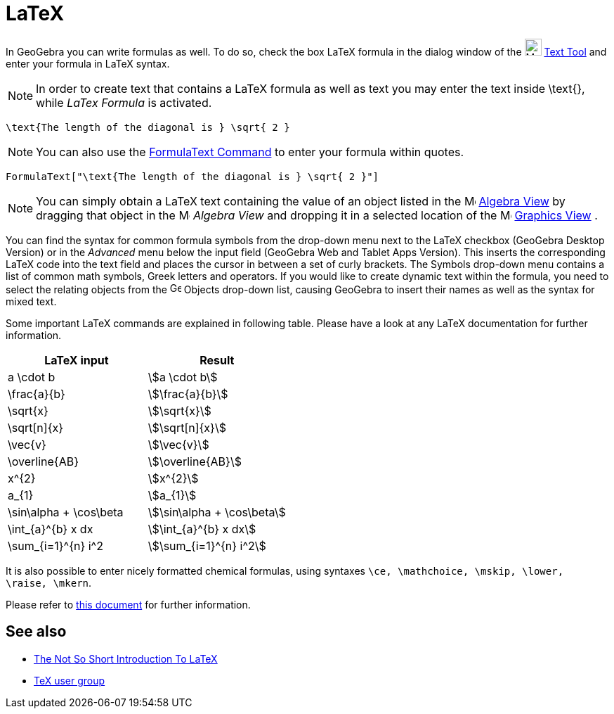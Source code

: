 = LaTeX
:page-en: LaTeX
ifdef::env-github[:imagesdir: /en/modules/ROOT/assets/images]

In GeoGebra you can write formulas as well. To do so, check the box LaTeX formula in the dialog window of the
image:24px-Mode_text.svg.png[Mode text.svg,width=24,height=24] xref:/tools/Text.adoc[Text Tool] and enter your formula
in LaTeX syntax.

[NOTE]
====

In order to create text that contains a LaTeX formula as well as text you may enter the text inside \text{}, while
_LaTex Formula_ is activated.

====

[EXAMPLE]
====

`++\text{The length of the diagonal is } \sqrt{ 2 }++`

====

[NOTE]
====

You can also use the xref:/commands/FormulaText.adoc[FormulaText Command] to enter your formula within quotes.

====

[EXAMPLE]
====

`++FormulaText["\text{The length of the diagonal is } \sqrt{ 2 }"]++`

====

[NOTE]
====

You can simply obtain a LaTeX text containing the value of an object listed in the
image:16px-Menu_view_algebra.svg.png[Menu view algebra.svg,width=16,height=16] xref:/Algebra_View.adoc[Algebra View] by
dragging that object in the image:16px-Menu_view_algebra.svg.png[Menu view algebra.svg,width=16,height=16] _Algebra
View_ and dropping it in a selected location of the image:16px-Menu_view_graphics.svg.png[Menu view
graphics.svg,width=16,height=16] xref:/Graphics_View.adoc[Graphics View] .

====

You can find the syntax for common formula symbols from the drop-down menu next to the LaTeX checkbox (GeoGebra Desktop
Version) or in the _Advanced_ menu below the input field (GeoGebra Web and Tablet Apps Version). This inserts the
corresponding LaTeX code into the text field and places the cursor in between a set of curly brackets. The Symbols
drop-down menu contains a list of common math symbols, Greek letters and operators. If you would like to create dynamic
text within the formula, you need to select the relating objects from the image:16px-GeoGebra_48.png[GeoGebra
48.png,width=16,height=16] Objects drop-down list, causing GeoGebra to insert their names as well as the syntax for
mixed text.

Some important LaTeX commands are explained in following table. Please have a look at any LaTeX documentation for
further information.

[cols=",",options="header",]
|===
|LaTeX input |Result
|a \cdot b |stem:[a \cdot b]
|\frac{a}{b} |stem:[\frac{a}{b}]
|\sqrt{x} |stem:[\sqrt{x}]
|\sqrt[n]{x} |stem:[++\sqrt[n]{x}++]
|\vec{v} |stem:[\vec{v}]
|\overline{AB} |stem:[\overline{AB}]
|x^{2} |stem:[x^{2}]
|a_{1} |stem:[a_{1}]
|\sin\alpha + \cos\beta |stem:[\sin\alpha + \cos\beta]
|\int_{a}^{b} x dx |stem:[\int_{a}^{b} x dx]
|\sum_{i=1}^{n} i^2 |stem:[\sum_{i=1}^{n} i^2]
|===

It is also possible to enter nicely formatted chemical formulas, using syntaxes
`++\ce, \mathchoice, \mskip, \lower, \raise, \mkern++`.

Please refer to https://mhchem.github.io/MathJax-mhchem/[this document] for further information.

== See also

* https://gking.harvard.edu/files/lshort2.pdf[The Not So Short Introduction To LaTeX]
* https://www.tug.org[TeX user group]
